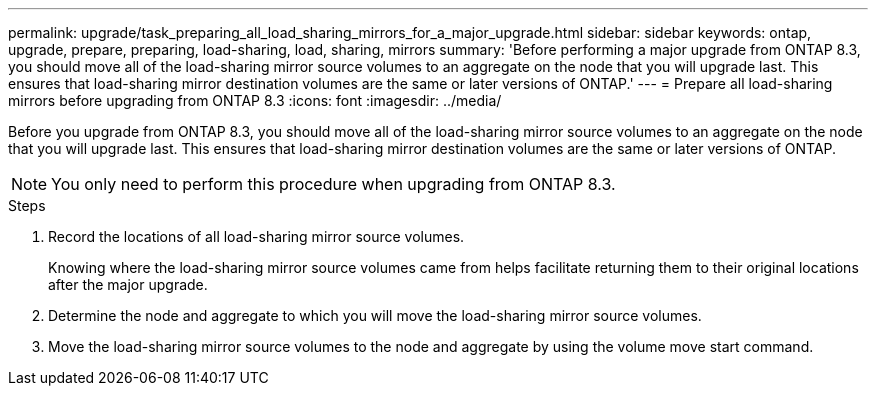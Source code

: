 ---
permalink: upgrade/task_preparing_all_load_sharing_mirrors_for_a_major_upgrade.html
sidebar: sidebar
keywords: ontap, upgrade, prepare, preparing, load-sharing, load, sharing, mirrors
summary: 'Before performing a major upgrade from ONTAP 8.3, you should move all of the load-sharing mirror source volumes to an aggregate on the node that you will upgrade last. This ensures that load-sharing mirror destination volumes are the same or later versions of ONTAP.'
---
= Prepare all load-sharing mirrors before upgrading from ONTAP 8.3
:icons: font
:imagesdir: ../media/

[.lead]
Before you upgrade from ONTAP 8.3, you should move all of the load-sharing mirror source volumes to an aggregate on the node that you will upgrade last. This ensures that load-sharing mirror destination volumes are the same or later versions of ONTAP.

NOTE: You only need to perform this procedure when upgrading from ONTAP 8.3.

.Steps

. Record the locations of all load-sharing mirror source volumes.
+
Knowing where the load-sharing mirror source volumes came from helps facilitate returning them to their original locations after the major upgrade.

. Determine the node and aggregate to which you will move the load-sharing mirror source volumes.
. Move the load-sharing mirror source volumes to the node and aggregate by using the volume move start command.


// 2023 Aug 07, Jira 1183
//2022, Nov 29, BURT 1515778